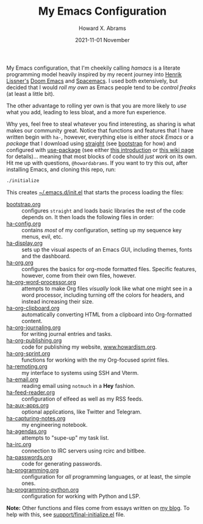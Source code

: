 #+TITLE:  My Emacs Configuration
#+AUTHOR: Howard X. Abrams
#+DATE:   2021-11-01 November
#+TAGS:   emacs

My Emacs configuration, that I'm cheekily calling /hamacs/ is a literate programming model heavily inspired by my recent journey into [[https://www.youtube.com/watch?v=LKegZI9vWUU][Henrik Lissner's]] [[https://github.com/hlissner/doom-emacs][Doom Emacs]] and [[https://www.spacemacs.org/][Spacemacs]].  I used both extensively, but decided that I would /roll my own/ as Emacs people tend to be /control freaks/ (at least a little bit).

The other advantage to rolling yer own is that you are more likely to /use/ what you add, leading to less bloat, and a more fun experience.

Why yes, feel free to steal whatever you find interesting, as sharing is what makes our community great.  Notice that functions and features that I have written begin with =ha-=, however, everything else is either /stock Emacs/ or a /package/ that I download using [[https://github.com/raxod502/straight.el][straight]] (see [[file:bootstrap.org][bootstrap]] for how) and configured with [[https://github.com/jwiegley/use-package][use-package]] (see either [[https://ianyepan.github.io/posts/setting-up-use-package/][this introduction]] or [[https://www.emacswiki.org/emacs/UsePackage][this wiki page]] for details)... meaning that most blocks of code should /just work/ on its own.
Hit me up with questions, =@howardabrams=.  If you want to try this out, after installing Emacs, and cloning this repo, run:
#+BEGIN_SRC sh
./initialize
#+END_SRC
This creates [[file:~/.emacs.d/init.el][~/.emacs.d/init.el]] that starts the process loading the files:

  - [[file:bootstrap.org][bootstrap.org]] :: configures =straight= and loads basic libraries the rest of the code depends on. It then loads the following files in order:
  - [[file:ha-config.org][ha-config.org]] :: contains /most/ of my configuration, setting up my sequence key menus, evil, etc.
  - [[file:ha-display.org][ha-display.org]] :: sets up the visual aspects of an Emacs GUI, including themes, fonts and the dashboard.
  - [[file:ha-org.org][ha-org.org]] :: configures the basics for org-mode formatted files. Specific features, however, come from their own files, however.
  - [[file:ha-org-word-processor.org][ha-org-word-processor.org]] :: attempts to make Org files /visually/ look like what one might see in a word processor, including turning off the colors for headers, and instead increasing their size.
  - [[file:ha-org-clipboard.org][ha-org-clipboard.org]] :: automatically converting HTML from a clipboard into Org-formatted content.
  - [[file:ha-org-journaling.org][ha-org-journaling.org]] :: for writing journal entries and tasks.
  - [[file:ha-org-publishing.org][ha-org-publishing.org]] :: code for publishing my website, [[http://howardism.org][www.howardism.org]].
  - [[file:ha-org-sprint.org][ha-org-sprint.org]] :: functions for working with the my Org-focused sprint files.
  - [[file:ha-remoting.org][ha-remoting.org]] :: my interface to systems using SSH and Vterm.
  - [[file:ha-email.org][ha-email.org]] :: reading email using =notmuch= in a *Hey* fashion.
  - [[file:ha-feed-reader.org][ha-feed-reader.org]] :: configuration of elfeed as well as my RSS feeds.
  - [[file:ha-aux-apps.org][ha-aux-apps.org]] :: optional applications, like Twitter and Telegram.
  - [[file:ha-capturing-notes.org][ha-capturing-notes.org]] :: my engineering notebook.
  - [[file:ha-agendas.org][ha-agendas.org]] :: attempts to "supe-up" my task list.
  - [[file:ha-irc.org][ha-irc.org]] :: connection to IRC servers using rcirc and bitlbee.
  - [[file:ha-passwords.org][ha-passwords.org]] :: code for generating passwords.
  - [[file:ha-programming.org][ha-programming.org]] :: configuration for /all/ programming languages, or at least, the simple ones.
  - [[file:ha-programming-python.org][ha-programming-python.org]] :: configuration for working with Python and LSP.

*Note:* Other functions and files come from essays written on [[http://www.howardism.org][my blog]].  To help with this, see [[file:support/final-initialize.el][support/final-initialize.el]] file.
